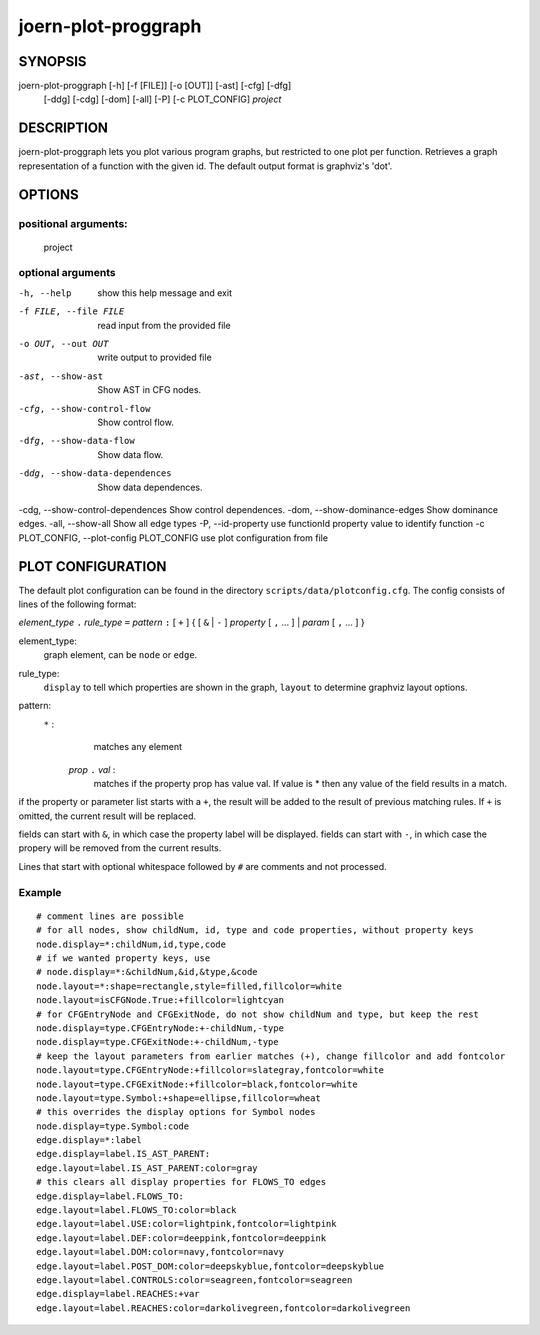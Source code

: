 
joern-plot-proggraph
====================

SYNOPSIS
---------

joern-plot-proggraph [-h] [-f [FILE]] [-o [OUT]] [-ast] [-cfg] [-dfg]
                            [-ddg] [-cdg] [-dom] [-all] [-P] [-c PLOT_CONFIG]
                            *project*

DESCRIPTION
-----------

joern-plot-proggraph lets you plot various program graphs, but restricted to one plot per function.
Retrieves a graph representation of a function with the given id. The default output format is
graphviz's 'dot'.


OPTIONS
-------

positional arguments:
~~~~~~~~~~~~~~~~~~~~

  project

optional arguments
~~~~~~~~~~~~~~~~~~

-h, --help                       show this help message and exit
-f FILE, --file FILE             read input from the provided file
-o OUT, --out OUT                write output to provided file
-ast, --show-ast                 Show AST in CFG nodes.
-cfg, --show-control-flow        Show control flow.
-dfg, --show-data-flow           Show data flow.
-ddg, --show-data-dependences    Show data dependences.
-cdg, --show-control-dependences Show control dependences.
-dom, --show-dominance-edges     Show dominance edges.
-all, --show-all                 Show all edge types
-P, --id-property                use functionId property value to identify function
-c PLOT_CONFIG, --plot-config PLOT_CONFIG  use plot configuration from file

PLOT CONFIGURATION
------------------

The default plot configuration can be found in the directory ``scripts/data/plotconfig.cfg``. The config consists of lines of the following format:


*element_type* ``.`` *rule_type* ``=`` *pattern* ``:`` [ ``+`` ] { [ ``&`` | ``-`` ] *property* [ ``,`` ... ] | *param* [ ``,`` ... ] }

element_type:
    graph element, can be ``node`` or ``edge``.

rule_type:
    ``display`` to tell which properties are shown in the graph, ``layout`` to determine graphviz layout options.

pattern:
    ``*`` :
         matches any element
     *prop* ``.`` *val* :
         matches if the property prop has value val. If value is * then any value of the field results in a match.

if the property or parameter list starts with a ``+``, the result will be added to the result of previous matching rules. If ``+`` is omitted, the current result will be replaced.

fields can start with ``&``, in which case the property label will be displayed.
fields can start with ``-``, in which case the propery will be removed from the current results.

Lines that start with optional whitespace followed by ``#`` are comments and not processed.

Example
~~~~~~~

::

  # comment lines are possible
  # for all nodes, show childNum, id, type and code properties, without property keys
  node.display=*:childNum,id,type,code
  # if we wanted property keys, use
  # node.display=*:&childNum,&id,&type,&code
  node.layout=*:shape=rectangle,style=filled,fillcolor=white
  node.layout=isCFGNode.True:+fillcolor=lightcyan
  # for CFGEntryNode and CFGExitNode, do not show childNum and type, but keep the rest
  node.display=type.CFGEntryNode:+-childNum,-type
  node.display=type.CFGExitNode:+-childNum,-type
  # keep the layout parameters from earlier matches (+), change fillcolor and add fontcolor
  node.layout=type.CFGEntryNode:+fillcolor=slategray,fontcolor=white
  node.layout=type.CFGExitNode:+fillcolor=black,fontcolor=white
  node.layout=type.Symbol:+shape=ellipse,fillcolor=wheat
  # this overrides the display options for Symbol nodes
  node.display=type.Symbol:code
  edge.display=*:label
  edge.display=label.IS_AST_PARENT:
  edge.layout=label.IS_AST_PARENT:color=gray
  # this clears all display properties for FLOWS_TO edges
  edge.display=label.FLOWS_TO:
  edge.layout=label.FLOWS_TO:color=black
  edge.layout=label.USE:color=lightpink,fontcolor=lightpink
  edge.layout=label.DEF:color=deeppink,fontcolor=deeppink
  edge.layout=label.DOM:color=navy,fontcolor=navy
  edge.layout=label.POST_DOM:color=deepskyblue,fontcolor=deepskyblue
  edge.layout=label.CONTROLS:color=seagreen,fontcolor=seagreen
  edge.display=label.REACHES:+var
  edge.layout=label.REACHES:color=darkolivegreen,fontcolor=darkolivegreen



